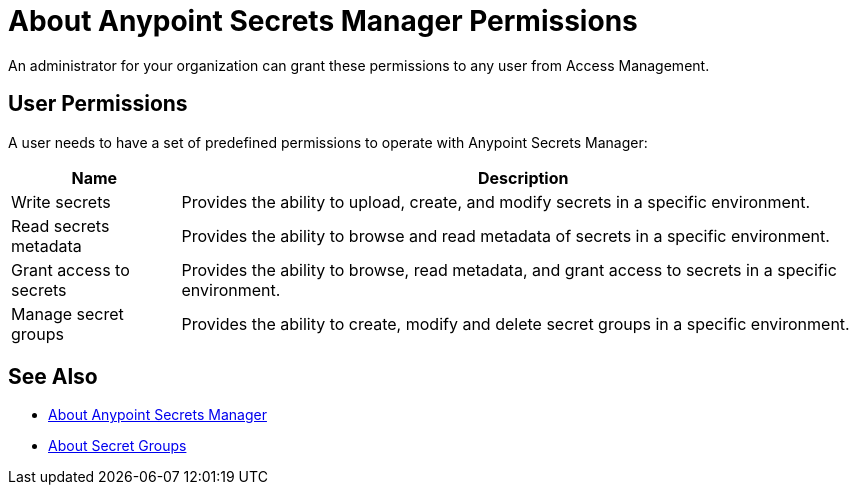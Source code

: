 = About Anypoint Secrets Manager Permissions

An administrator for your organization can grant these permissions to any user from Access Management.

== User Permissions

A user needs to have a set of predefined permissions to operate with Anypoint Secrets Manager:

[%header%autowidth.spread,cols="a,a"]
|===
| Name | Description
| Write secrets
| Provides the ability to upload, create, and modify secrets in a specific environment.

| Read secrets metadata
| Provides the ability to browse and read metadata of secrets in a specific environment.

| Grant access to secrets
| Provides the ability to browse, read metadata, and grant access to secrets in a specific environment.

| Manage secret groups
| Provides the ability to create, modify and delete secret groups in a specific environment.
|===

== See Also

* link:/anypoint-secrets-manager/[About Anypoint Secrets Manager]
* link:/anypoint-secrets-manager/asm-secret-group-concept[About Secret Groups]
